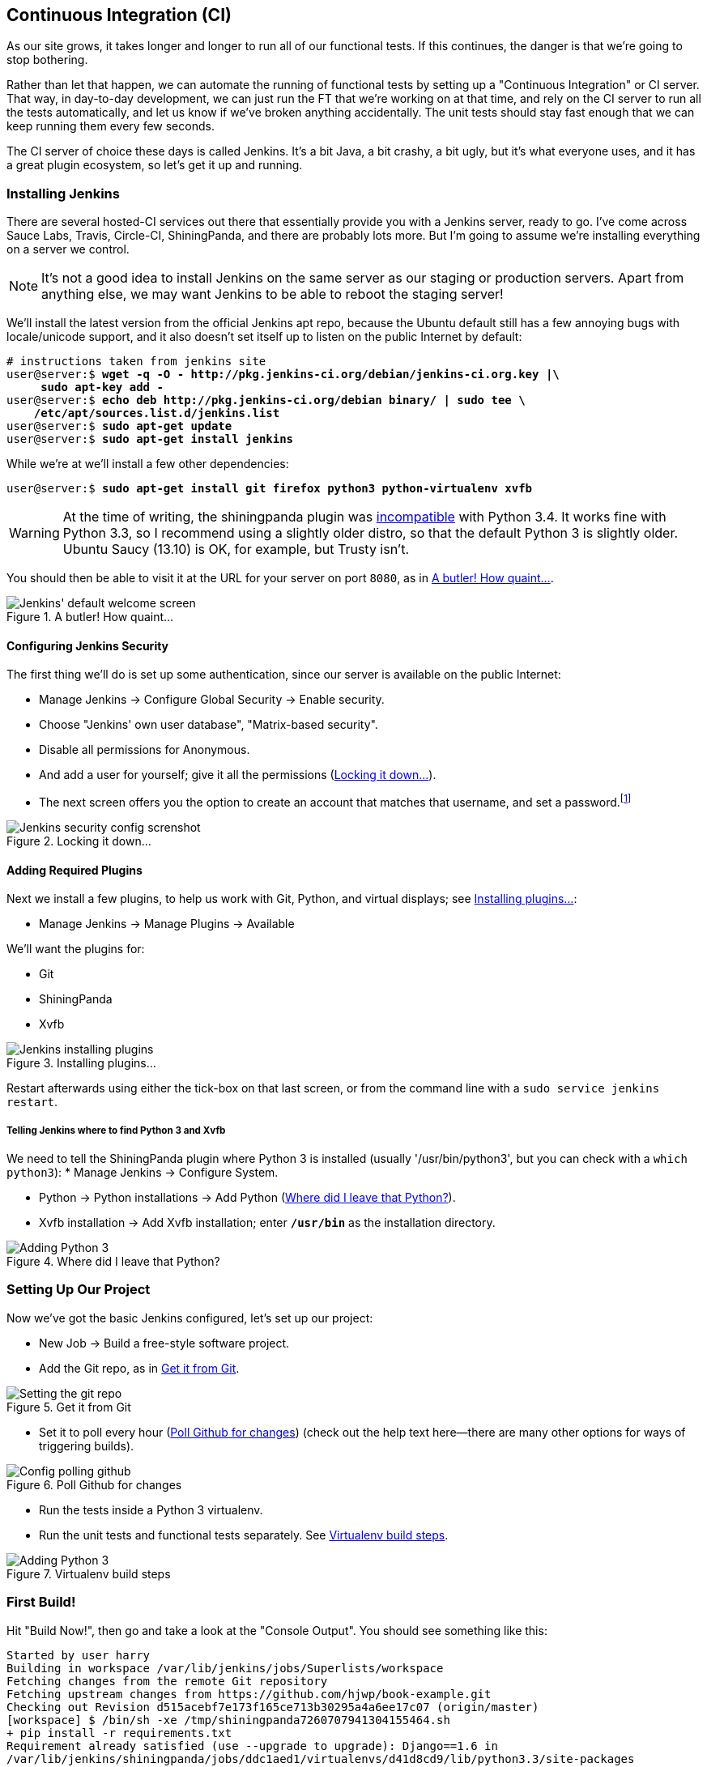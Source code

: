 [[CI-chapter]]
Continuous Integration (CI)
---------------------------




((("CI server", see="continuous integration (CI)")))((("functional testing (FT)", "automation of", see="continuous integration (CI)")))((("continuous integration (CI)", id="ix_continuousintegration", range ="startofrange")))As our site grows, it takes longer and longer to run all of our functional
tests.  If this continues, the danger is that we're going to stop bothering.

Rather than let that happen, we can automate the running of functional tests
by setting up a "Continuous Integration" or CI server.  That way, in day-to-day
development, we can just run the FT that we're working on at that time, and
rely on the CI server to run all the tests automatically, and let us know if
we've broken anything accidentally.  The unit tests should stay fast enough
that we can keep running them every few seconds.

The CI server of choice these days is called Jenkins. It's a bit Java, a bit
crashy, a bit ugly, but it's what everyone uses, and it has a great plugin
ecosystem, so let's get it up and running.


Installing Jenkins
~~~~~~~~~~~~~~~~~~

((("Jenkins Security", "installing")))((("Jenkins Security", seealso"continuous integration (CI))))((("continuous integration (CI)", "installing Jenkins")))((("Jenkins Security", id="ix_jenkins", range="startofrange")))There are several hosted-CI services out there that essentially provide you
with a Jenkins server, ready to go.  I've come across Sauce Labs, Travis,
Circle-CI, ShiningPanda, and there are probably lots more.  But I'm going to
assume we're installing everything on a server we control.

NOTE: It's not a good idea to install Jenkins on the same server as our
staging or production servers.  Apart from anything else, we may want 
Jenkins to be able to reboot the staging server!

We'll install the latest version from the official Jenkins apt repo, because the 
Ubuntu default still has a few annoying bugs with locale/unicode support,
and it also doesn't set itself up to listen on the public Internet by default:

[role="skipme"]
[subs="specialcharacters,quotes"]
----
# instructions taken from jenkins site
user@server:$ *wget -q -O - http://pkg.jenkins-ci.org/debian/jenkins-ci.org.key |\
     sudo apt-key add -*
user@server:$ *echo deb http://pkg.jenkins-ci.org/debian binary/ | sudo tee \
    /etc/apt/sources.list.d/jenkins.list*
user@server:$ *sudo apt-get update*
user@server:$ *sudo apt-get install jenkins*
----

While we're at we'll install a few other dependencies:

[role="skipme"]
[subs="specialcharacters,quotes"]
----
user@server:$ *sudo apt-get install git firefox python3 python-virtualenv xvfb*
----

WARNING: At the time of writing, the shiningpanda plugin was 
https://issues.jenkins-ci.org/browse/JENKINS-22902[incompatible]
with Python 3.4.  It works fine with Python 3.3, so I recommend using a
slightly older distro, so that the default Python 3 is slightly older. 
Ubuntu Saucy (13.10) is OK, for example, but Trusty isn't.


You should then be able to visit it at the URL for your server on port `8080`,
as in <<jenkin-welcome>>.

[[jenkin-welcome]]
.A butler! How quaint...
image::images/twdp_2001.png["Jenkins' default welcome screen"]


Configuring Jenkins Security
^^^^^^^^^^^^^^^^^^^^^^^^^^^^

((("Jenkins Security", "configuring")))((("continuous integration (CI)", "configuring Jenkins")))The first thing we'll do is set up some authentication, since our server is
available on the public Internet:

* Manage Jenkins -> Configure Global Security -> Enable security.

* Choose "Jenkins' own user database", "Matrix-based security".

* Disable all permissions for Anonymous.

* And add a user for yourself; give it all the permissions
  (<<jenkins-security>>).

* The next screen offers you the option to create an account that matches that
  username, and set a password.footnote:[If you miss that screen, you can still hit "signup", and as long as
you use the same username you specified earlier, you'll have an account set up.]

[[jenkins-security]]
.Locking it down...
image::images/twdp_2002.png["Jenkins security config screnshot"]



Adding Required Plugins
^^^^^^^^^^^^^^^^^^^^^^^

((("Jenkins Security", "adding required plugins")))((("continuous integration (CI)", "adding required plugins")))Next we install a few plugins, to help us work with Git, Python, and virtual
displays; see <<installing-plugins>>:

* Manage Jenkins -> Manage Plugins -> Available


We'll want the plugins for:

* Git
* ShiningPanda
* Xvfb


[[installing-plugins]]
.Installing plugins...
image::images/twdp_2003.png["Jenkins installing plugins"]

Restart afterwards using either the tick-box on that last screen, or
from the command line with a `sudo service jenkins restart`.


Telling Jenkins where to find Python 3 and Xvfb
+++++++++++++++++++++++++++++++++++++++++++++++

We need to tell the ShiningPanda plugin where Python 3 is installed 
(usually '/usr/bin/python3', but you can check with a `which python3`):
((("Python", "adding to Jenkins")))((("Shining Panda")))((("Xvfb")))
* Manage Jenkins -> Configure System.

* Python -> Python installations -> Add Python (<<add-python-to-jenkins>>).

* Xvfb installation -> Add Xvfb installation; enter *`/usr/bin`* as the
  installation directory.

[[add-python-to-jenkins]]
.Where did I leave that Python?
image::images/twdp_2004.png["Adding Python 3"]



Setting Up Our Project
~~~~~~~~~~~~~~~~~~~~~~

((("continuous integration (CI)", "project setup")))Now we've got the basic Jenkins configured, let's set up our project:

* New Job -> Build a free-style software project.

* Add the Git repo, as in <<choose-git-repo>>.

[[choose-git-repo]]
.Get it from Git
image::images/twdp_2005.png["Setting the git repo"]

* Set it to poll every hour (<<poll-hourly>>) (check out the help text here--there are many other options for ways of triggering builds).

[[poll-hourly]]
.Poll Github for changes
image::images/twdp_2006.png["Config polling github"]

* Run the tests inside a Python 3 virtualenv.

* Run the unit tests and functional tests separately.  See
  <<virtualenv-buildstep>>.

[[virtualenv-buildstep]]
.Virtualenv build steps
image::images/twdp_2007.png["Adding Python 3"]



First Build!
~~~~~~~~~~~~

((("continuous integration (CI)", "first build")))Hit "Build Now!", then go and take a look at the "Console Output". You
should see something like this:

[role="skipme"]
[role="small-code"]
----
Started by user harry
Building in workspace /var/lib/jenkins/jobs/Superlists/workspace
Fetching changes from the remote Git repository
Fetching upstream changes from https://github.com/hjwp/book-example.git
Checking out Revision d515acebf7e173f165ce713b30295a4a6ee17c07 (origin/master)
[workspace] $ /bin/sh -xe /tmp/shiningpanda7260707941304155464.sh
+ pip install -r requirements.txt
Requirement already satisfied (use --upgrade to upgrade): Django==1.6 in
/var/lib/jenkins/shiningpanda/jobs/ddc1aed1/virtualenvs/d41d8cd9/lib/python3.3/site-packages
(from -r requirements.txt (line 1))
Downloading/unpacking South==0.8.2 (from -r requirements.txt (line 2))
  Running setup.py egg_info for package South
    
Requirement already satisfied (use --upgrade to upgrade): gunicorn==17.5 in
/var/lib/jenkins/shiningpanda/jobs/ddc1aed1/virtualenvs/d41d8cd9/lib/python3.3/site-packages
(from -r requirements.txt (line 3))
Downloading/unpacking requests==2.0.0 (from -r requirements.txt (line 4))
  Running setup.py egg_info for package requests
    
Installing collected packages: South, requests
  Running setup.py install for South
    
  Running setup.py install for requests
    
Successfully installed South requests
Cleaning up...
+ python manage.py test lists accounts
...................................................
 ---------------------------------------------------------------------
Ran 51 tests in 0.323s

OK
Creating test database for alias 'default'...
Destroying test database for alias 'default'...
+ python manage.py test functional_tests
ImportError: No module named 'selenium'
Build step 'Virtualenv Builder' marked build as failure
----

Ah.  We need Selenium in our virtualenv.

((("Selenium", "in continuous integration")))Let's add a manual installation of Selenium to our build steps:footnote:[At the time of writing, the latest Selenium (2.41) was causing me
https://code.google.com/p/selenium/issues/detail?id=7073[some trouble], so
that's why I'm pinning it to 2.39 here.  By all means experiment with newer
versions!]

[role="skipme"]
----
    pip install -r requirements.txt
    pip install selenium==2.39
    python manage.py test accounts lists
    python manage.py test functional_tests
----


//REMINDER: check on this when newer seleniae come out

TIP: Some people like to use a file called 'test-requirements.txt' to specify 
packages that are needed for the tests, but not the main app.


Now what?

[role="skipme"]
----
  File
  "/var/lib/jenkins/shiningpanda/jobs/ddc1aed1/virtualenvs/d41d8cd9/lib/python3.
  line 100, in _wait_until_connectable
    self._get_firefox_output())
selenium.common.exceptions.WebDriverException: Message: 'The browser appears to
have exited before we could connect. The output was: b"\\n(process:19757):
GLib-CRITICAL **: g_slice_set_config: assertion \'sys_page_size == 0\'
failed\\nError: no display specified\\n"' 
----


Setting Up a Virtual Display so the FTs Can Run Headless
~~~~~~~~~~~~~~~~~~~~~~~~~~~~~~~~~~~~~~~~~~~~~~~~~~~~~~~~

((("continuous integration (CI)", "virtual display setup", id="ix_contintegvirtdisp", range="startofrange")))((("virtual displays")))As you can see from the traceback, Firefox is unable to start because the
server doesn't have a display.

((("headless browsers")))((("browsers, headless")))There are two ways to deal with this problem. The first is to switch to using
a headless browser, like PhantomJS or SlimerJS.  Those tools definitely have
their place--they're faster, for one thing--but they also have
disadvantages.  The first is that they're not "real" web browsers, so you can't
be sure you're going to catch all the strange quirks and behaviours of the
actual browsers your users use.  The second is that they behave quite
differently inside Selenium, and will require substantial amounts of rewriting
of FT code.

TIP: I would look into using headless browsers as a "dev-only" tool, to speed
up the running of FTs on the developer's machine, while the tests on the CI
server use actual browsers.

((("Xvfb")))The alternative is to set up a virtual display:  we get the server to pretend
it has a screen attached to it, so Firefox runs happily. There's a few tools
out there to do this; we'll use one called "Xvfb" (X Virtual Framebuffer)footnote:[Check out https://pypi.python.org/pypi/PyVirtualDisplay[pyvirtualdisplay]
as a way of controlling virtual displays from Python.]
because it's easy to install and use, and because it has a convenient Jenkins
plugin.


We go back to our project and hit "Configure" again, then find the section
called "Build Environment".  Using the virtual display is as simple as
ticking the box marked "Start Xvfb before the build, and shut it down after,"
as in <<xvfb-tickbox>>.

[[xvfb-tickbox]]
.Sometimes config is easy
image::images/twdp_2008.png["Tickbox saying we want Xvfb"]


The build does much better now:

[role="skipme"]
[role="small-code"]
----
[...]
Xvfb starting$ /usr/bin/Xvfb :2 -screen 0 1024x768x24 -fbdir
/var/lib/jenkins/2013-11-04_03-27-221510012427739470928xvfb
[...]
+ python manage.py test lists accounts
...................................................
 ---------------------------------------------------------------------
Ran 51 tests in 0.410s

OK
Creating test database for alias 'default'...
Destroying test database for alias 'default'...
+ pip install selenium
Requirement already satisfied (use --upgrade to upgrade): selenium in
/var/lib/jenkins/shiningpanda/jobs/ddc1aed1/virtualenvs/d41d8cd9/lib/python3.3/site-packages
Cleaning up...

+ python manage.py test functional_tests
.....F.
======================================================================
FAIL: test_logged_in_users_lists_are_saved_as_my_lists
(functional_tests.test_my_lists.MyListsTest)
 ---------------------------------------------------------------------
Traceback (most recent call last):
  File
"/var/lib/jenkins/jobs/Superlists/workspace/functional_tests/test_my_lists.py",
line 44, in test_logged_in_users_lists_are_saved_as_my_lists
    self.assertEqual(self.browser.current_url, first_list_url)
AssertionError: 'http://localhost:8081/accounts/edith@example.com/' !=
'http://localhost:8081/lists/1/'
- http://localhost:8081/accounts/edith@example.com/
+ http://localhost:8081/lists/1/

 ---------------------------------------------------------------------
Ran 7 tests in 89.275s

FAILED (errors=1)
Creating test database for alias 'default'...
[{'secure': False, 'domain': 'localhost', 'name': 'sessionid', 'expiry':
1920011311, 'path': '/', 'value': 'a8d8bbde33nreq6gihw8a7r1cc8bf02k'}]
Destroying test database for alias 'default'...
Build step 'Virtualenv Builder' marked build as failure
Xvfb stopping
Finished: FAILURE
----
(((range="endofrange", startref=""ix_contintegvirtdisp")))
Pretty close!  To debug that failure, we'll need screenshots though.

NOTE: As we'll see, this error is due to a race condition, which means it's
not always reproducible.  You may see a different error, or none at all. In
any case, the tools below for taking screenshots and dealing with race
conditions will come in useful. Read on!((("race conditions")))


Taking Screenshots
~~~~~~~~~~~~~~~~~~

((("continuous integration (CI)", "debugging with screenshots", id="ix_contintegdebug", range="startofrange")))((("debugging", "in continuous integration", id="ix_debugcontinteg", range="startofrange")))((("screenshots, for debugging", id="ix_screenshots", range="startofrange")))To be able to debug unexpected failures that happen on a remote PC, it
would be good to see a picture of the screen at the moment of the failure,
and maybe also a dump of the HTML of the page.  We can do that using some
custom logic in our FT class `tearDown`. We have to do a bit of introspection of
`unittest` internals, a private attribute called `_outcomeForDoCleanups`, but
this will work:

[role="sourcecode"]
.functional_tests/base.py (ch20l006)
[source,python]
----
import os
from datetime import datetime
SCREEN_DUMP_LOCATION = os.path.abspath(
    os.path.join(os.path.dirname(__file__), 'screendumps')
)
[...]

    def tearDown(self):
        if self._test_has_failed():
            if not os.path.exists(SCREEN_DUMP_LOCATION):
                os.makedirs(SCREEN_DUMP_LOCATION)
            for ix, handle in enumerate(self.browser.window_handles):
                self._windowid = ix
                self.browser.switch_to_window(handle)
                self.take_screenshot()
                self.dump_html()
        self.browser.quit()
        super().tearDown()


    def _test_has_failed(self):
        # for 3.4. In 3.3, can just use self._outcomeForDoCleanups.success:
        for method, error in self._outcome.errors:
            if error:
                return True
        return False
----

We first create a directory for our screenshots if necessary. Then we 
iterate through all the open browser tabs and pages, and use some Selenium
methods, `get_screenshot_as_file` and `browser.page_source`, for our image and
HTML dumps:

[role="sourcecode"]
.functional_tests/base.py (ch20l007)
[source,python]
----
    def take_screenshot(self):
        filename = self._get_filename() + '.png'
        print('screenshotting to', filename)
        self.browser.get_screenshot_as_file(filename)


    def dump_html(self):
        filename = self._get_filename() + '.html'
        print('dumping page HTML to', filename)
        with open(filename, 'w') as f:
            f.write(self.browser.page_source)
----

And finally here's a way of generating a unique filename identifier, which
includes the name of the test and its class, as well as a timestamp:

[role="sourcecode"]
functional_tests/base.py (ch20l008)

[role="small-code"]
[source,python]
----
    def _get_filename(self):
        timestamp = datetime.now().isoformat().replace(':', '.')[:19]
        return '{folder}/{classname}.{method}-window{windowid}-{timestamp}'.format(
            folder=SCREEN_DUMP_LOCATION,
            classname=self.__class__.__name__,
            method=self._testMethodName,
            windowid=self._windowid,
            timestamp=timestamp
        )
----

You can test this first locally by deliberately breaking one of the tests, with
a `self.fail()` for example, and you'll see something like this:

[role="dofirst-ch20l009"]
----
[...]
screenshotting to /workspace/superlists/functional_tests/screendumps/MyListsTes
t.test_logged_in_users_lists_are_saved_as_my_lists-window0-2014-03-09T11.19.12.
png
dumping page HTML to /workspace/superlists/functional_tests/screendumps/MyLists
Test.test_logged_in_users_lists_are_saved_as_my_lists-window0-2014-03-09T11.19.
12.html
----

Revert the `self.fail()`, then commit and push:

[role="dofirst-ch20l010"]
[subs="specialcharacters,quotes"]
----
$ *git diff*  # changes in base.py
$ *echo "functional_tests/screendumps" >> .gitignore*
$ *git commit -am "add screenshot on failure to FT runner"*
$ *git push*
----

And when we rerun the build on Jenkins, we see something like this:

[role="skipme"]
----
screenshotting to /var/lib/jenkins/jobs/Superlists/workspace/functional_tests/
screendumps/LoginTest.test_login_with_persona-window0-2014-01-22T17.45.12.png
dumping page HTML to /var/lib/jenkins/jobs/Superlists/workspace/functional_tests/
screendumps/LoginTest.test_login_with_persona-window0-2014-01-22T17.45.12.html
----


We can go and visit these in the "workspace", which is the folder which Jenkins
uses to store our source code and run the tests in, as in
<<screenshots-in-workspace>>.

[[screenshots-in-workspace]]
.Visiting the project workspace
image::images/twdp_2009.png["workspace files including screenshot"]


And then we look at the screenshot, <<normal-screenshot>>.

[[normal-screenshot]]
.Screenshot looking normal
image::images/twdp_2010.png["Screenshot of site page"]


Well, that didn't help much.
(((range="endofrange", startref="ix_contintegdebug")))(((range="endofrange", startref="ix_debugcontinteg")))(((range="endofrange", startref="ix_screenshots")))

A Common Selenium Problem: Race Conditions
~~~~~~~~~~~~~~~~~~~~~~~~~~~~~~~~~~~~~~~~~~

((("Selenium", "in continuous integration", sortas="continuousintegration", id="ix_seleniumcontintegration", range="startofrange")))((("Selenium", "race conditions in", id="ix_seleniumrace", range="startofrange")))((("continuous integration (CI)", "Selenium race conditions", id="ix_contintegracecond", range="startofrange")))Whenever you see an inexplicable failure in a Selenium test, one of the most
likely explanations is a hidden race condition. Let's look at the line that
failed:

[role="sourcecode currentcontents"]
.functional_tests/test_my_lists.py
[source,python]
----
    # She sees that her list is in there, named according to its
    # first list item
    self.browser.find_element_by_link_text('Reticulate splines').click()
    self.assertEqual(self.browser.current_url, first_list_url)
----

Immediately after we click the "Reticulate splines" link, we ask Selenium
to check whether the current URL matches the URL for our first list.  But
it doesn't:

[role="skipme"]
----
AssertionError: 'http://localhost:8081/accounts/edith@example.com/' !=
'http://localhost:8081/lists/1/'
----

It looks like the current URL is still the URL of the "My Lists" page.  What's
going on?

Do you remember that we set an `implicitly_wait` on the browser, way back in
<<chapter-2>>?  Do you remember I mentioned it was unreliable?

`implicitly_wait` works reasonably well for any calls to any of the 
Selenium `find_element_` calls, but it doesn't apply to `browser.current_url`.
Selenium doesn't "wait" after you tell it to click an element, so what's
happened is that the browser hasn't finished loading the new page yet, so
`current_url` is still the old page.  We need to use some more wait code, like
we did for the various Persona pages.

At this point it's time for a "wait for" helper function. To see how this
is going to work, it helps to see how I expect to use it (outside-in!):


[role="sourcecode"]
.functional_tests/test_my_lists.py (ch20l012)
[source,python]
----
    # She sees that her list is in there, named according to its
    # first list item
    self.browser.find_element_by_link_text('Reticulate splines').click()
    self.wait_for(
        lambda: self.assertEqual(self.browser.current_url, first_list_url)
    )
----

We're going to take our `assertEqual` call and turn it into a lambda function,
then pass it into our `wait_for` helper.

[role="sourcecode"]
.functional_tests/base.py (ch20l013)
[source,python]
----
import time
from selenium.common.exceptions import WebDriverException
[...]

    def wait_for(self, function_with_assertion, timeout=DEFAULT_WAIT):
        start_time = time.time()
        while time.time() - start_time < timeout:
            try:
                return function_with_assertion()
            except (AssertionError, WebDriverException):
                time.sleep(0.1)
        # one more try, which will raise any errors if they are outstanding
        return function_with_assertion()
----

`wait_for` then tries to execute that function, but instead of letting the 
test fail if the assertion fails, it catches the `AssertionError` that
`assertEqual` would ordinarily raise, waits for a brief moment, and then loops
around retrying it.  The `while` loop lasts until a given timeout.  It also catches any
`WebDriverException` that might happen if, say, an element hasn't appeared on
the page yet.  It tries one last time after the timeout has expired, this time
without the `try/except`, so that if there really is still an `AssertionError`, the
test will fail appropriately.

NOTE: We've seen that Selenium provides `WebdriverWait` as a tool for doing
waits, but it's a little restrictive.  This hand-rolled version lets us pass a
function that does a `unittest` assertion, with all the benefits of the
readable error messages that it gives us.

I've added the timeout there as an optional argument, and I'm basing it on 
a constant we'll add to 'base.py'.  We'll also use it in our original 
`implicitly_wait`:


[role="sourcecode"]
.functional_tests/base.py (ch20l014)
[source,python]
----
[...]
DEFAULT_WAIT = 5
SCREEN_DUMP_LOCATION = os.path.abspath(
    os.path.join(os.path.dirname(__file__), 'screendumps')
)


class FunctionalTest(StaticLiveServerCase):

    [...]

    def setUp(self):
        self.browser = webdriver.Firefox()
        self.browser.implicitly_wait(DEFAULT_WAIT)
----


Now we can rerun the test to confirm it still works locally:

[subs="specialcharacters,macros"]
----
$ pass:quotes[*python3 manage.py test functional_tests.test_my_lists*]
[...]
.

Ran 1 test in 9.594s

OK
----

And, just to be sure, we'll deliberately break our test to see it fail
too:


[role="sourcecode"]
.functional_tests/test_my_lists.py (ch20l015)
[source,python]
----
    self.wait_for(
        lambda: self.assertEqual(self.browser.current_url, 'barf')
    )
----

Sure enough, that gives:

[subs="specialcharacters,macros"]
----
$ pass:quotes[*python3 manage.py test functional_tests.test_my_lists*]
[...]
AssertionError: 'http://localhost:8081/lists/1/' != 'barf'
----

And we see it pause on the page for three seconds.  Let's revert that last 
change, and then commit our changes:


[role="dofirst-ch20l016"]
[subs="specialcharacters,quotes"]
----
$ *git diff* # base.py, test_my_lists.py
$ *git commit -am"use wait_for function for URL checks in my_lists"*
$ *git push*
----

Then we can rerun the build on Jenkins using "Build now", and confirm it now
works, as in <<outlook-brighter>>.

[[outlook-brighter]]
.The outlook is brighter
image::images/twdp_2011.png["Build showing a recent pass and sun-peeking-through-clouds logo"]

Jenkins uses blue to indicate passing builds rather than green, which is a bit
disappointing, but look at the sun peeking through the clouds:  that's cheery!
It's an indicator of a moving average ratio of passing builds to failing
builds.  Things are looking up!
(((range="endofrange", startref="ix_seleniumcontintegration")))(((range="endofrange", startref="ix_contintegracecond")))(((range="endofrange", startref="ix_seleniumrace")))

Running Our QUnit JavaScript Tests in Jenkins with PhantomJS
~~~~~~~~~~~~~~~~~~~~~~~~~~~~~~~~~~~~~~~~~~~~~~~~~~~~~~~~~~~~

There's a set of tests we almost forgot--the JavaScript tests. Currently
our "test runner" is an actual web browser.  To get Jenkins to run them, we
need a command-line test runner.  Here's a chance to use PhantomJS.

Installing node
^^^^^^^^^^^^^^^

It's time to stop pretending we're not in the JavaScript game.  We're doing
web development.  That means we do JavaScript.  That means we're going to end
up with node.js on our computers.  It's just the way it has to be.

Follow the instructions on the http://nodejs.org/download/[node.js download
page]. There are installers for Windows and Mac, and repositories for popular
Linux distros.footnote:[Make sure you get the latest version. On Ubuntu, use the PPA rather
than the default package.]

Once we have node, we can install phantom:

[role="skipme"]
[subs="specialcharacters,quotes"]
----
$ *npm install -g phantomjs*  # the -g means "system-wide". May need sudo.
----

Next we pull down a QUnit/PhantomJS test runner.  There are several out there
(I even wrote a basic one to be able to test the QUnit listings in this book), 
but the best one to get is probably the one that's linked from the
http://qunitjs.com/plugins/[QUnit plugins page]. At the time of writing, its
repo was at https://github.com/jonkemp/qunit-phantomjs-runner.  The only file
you need is 'runner.js'.

You should end up with this:

[role="dofirst-ch20l017"]
[subs="specialcharacters,quotes"]
----
$ *tree superlists/static/tests/*
superlists/static/tests/
├── qunit.css
├── qunit.js
├── runner.js
└── sinon.js

0 directories, 4 files
----

Let's try it out:

[subs="specialcharacters,quotes"]
----
$ *phantomjs superlists/static/tests/runner.js lists/static/tests/tests.html*
Took 24ms to run 2 tests. 2 passed, 0 failed.
$ *phantomjs superlists/static/tests/runner.js accounts/static/tests/tests.html*
Took 29ms to run 11 tests. 11 passed, 0 failed.
----

Just to be sure, let's deliberately break something:

[role="sourcecode"]
.lists/static/list.js (ch20l019)
[source,javascript]
----
$('input').on('keypress', function () {
    //$('.has-error').hide();
});
----

Sure enough:

[subs="specialcharacters,quotes"]
----
$ *phantomjs superlists/static/tests/runner.js lists/static/tests/tests.html*
Test failed: undefined: errors should be hidden on keypress
    Failed assertion: expected: false, but was: true
    at file:///workspace/superlists/superlists/static/tests/qunit.js:556
    at file:///workspace/superlists/lists/static/tests/tests.html:26
    at file:///workspace/superlists/superlists/static/tests/qunit.js:203
    at file:///workspace/superlists/superlists/static/tests/qunit.js:361
    at process
(file:///workspace/superlists/superlists/static/tests/qunit.js:1453)
    at file:///workspace/superlists/superlists/static/tests/qunit.js:479
Took 27ms to run 2 tests. 1 passed, 1 failed.
----

All right!  Let's unbreak that, commit and push the runner, and then add it to
our Jenkins build:

[role="dofirst-ch20l020"]
[subs="specialcharacters,quotes"]
----
$ *git checkout lists/static/list.js*
$ *git add superlists/static/tests/runner.js*
$ *git commit -m"Add phantomjs test runner for javascript tests"*
$ *git push* 
----

Adding the Build Steps to Jenkins
^^^^^^^^^^^^^^^^^^^^^^^^^^^^^^^^^

Edit the project configuration again, and add a step for each set of 
JavaScript tests, as per <<js-unit-tests-jenkey>>.


[[js-unit-tests-jenkey]]
.Add a build step for our JavaScript unit tests
image::images/twdp_2012.png["Jenkins' default welcome screen"]

You'll also need to install PhantomJS on the server:

[role="skipme"]
[subs="specialcharacters,quotes"]
----
elspeth@server:$ *sudo add-apt-repository -y ppa:chris-lea/node.js*
elspeth@server:$ *sudo apt-get update*
elspeth@server:$ *sudo apt-get install nodejs*
elspeth@server:$ *sudo npm install -g phantomjs*
----

And there we are!  A complete CI build featuring all of our tests!


[role="skipme"]
----
Started by user harry
Building in workspace /var/lib/jenkins/jobs/Superlists/workspace
Fetching changes from the remote Git repository
Fetching upstream changes from https://github.com/hjwp/book-example.git
Checking out Revision 936a484038194b289312ff62f10d24e6a054fb29 (origin/chapter_1
Xvfb starting$ /usr/bin/Xvfb :1 -screen 0 1024x768x24 -fbdir /var/lib/jenkins/20
[workspace] $ /bin/sh -xe /tmp/shiningpanda7092102504259037999.sh

+ pip install -r requirements.txt
[...]

+ python manage.py test lists
.................................
 ---------------------------------------------------------------------
Ran 33 tests in 0.229s

OK
Creating test database for alias 'default'...
Destroying test database for alias 'default'...

+ python manage.py test accounts
..................
 ---------------------------------------------------------------------
Ran 18 tests in 0.078s

OK
Creating test database for alias 'default'...
Destroying test database for alias 'default'...

[workspace] $ /bin/sh -xe /tmp/hudson2967478575201471277.sh
+ phantomjs superlists/static/tests/runner.js lists/static/tests/tests.html
Took 32ms to run 2 tests. 2 passed, 0 failed.
+ phantomjs superlists/static/tests/runner.js accounts/static/tests/tests.html
Took 47ms to run 11 tests. 11 passed, 0 failed.

[workspace] $ /bin/sh -xe /tmp/shiningpanda7526089957247195819.sh
+ pip install selenium
Requirement already satisfied (use --upgrade to upgrade): selenium in /var/lib/

Cleaning up...
[workspace] $ /bin/sh -xe /tmp/shiningpanda2420240268202055029.sh
+ python manage.py test functional_tests
.......
 ---------------------------------------------------------------------
Ran 7 tests in 76.804s

OK
----

Nice to know that, no matter how lazy I get about running the full test suite
on my own machine, the CI server will catch me.  Another one of the Testing
Goat's agents in cyberspace, watching over us...
(((range="endofrange", startref="ix_jenkins")))
More Things to Do with a CI Server
~~~~~~~~~~~~~~~~~~~~~~~~~~~~~~~~~~

I've only scratched the surface of what you can do with Jenkins and CI servers.
For example, you can make it much smarter about how it monitors your repo for
new commits.  

Perhaps more interestingly, you can use your CI server to automate your staging
tests as well as your normal functional tests.  If all the FTs pass, you can
add a build step that deploys the code to staging, and then reruns the FTs 
against that--automating one more step of the process, and ensuring that your
staging server is automatically kept up to date with the latest code.

Some people even use a CI server as the way of deploying their production
releases!


.Tips on CI and Selenium Best Practices
*******************************************************************************

Set up CI as soon as possible for your project::
    As soon as your functional tests take more than a few seconds to run,
    you'll find yourself avoiding running them all. Give this job to a CI
    server, to make sure that all your tests are getting run somewhere.

Set up screenshots and HTML dumps for failures::
    Debugging test failures is easier if you can see what the page looked
    at when the failure occurs.  This is particularly useful for debugging
    CI failures, but it's also very useful for tests that you run locally.

Use waits in Selenium tests::
    Selenium's `implicitly_wait` only applies to uses of its `find_element` 
    functions, and even that can be unreliable (it can find an element that's
    still on the old page).  Build a `wait_for` helper function, and alternate
    between actions on the site, and then some sort of wait to see that they've
    taken effect.

Look in to hooking up CI and staging::
    Tests that use `LiveServerTestCase` are all very well for dev boxes,
    but the true reassurance comes from running your tests against a real 
    server.  Look into getting your CI server to deploy to your staging server,
    and run the functional tests against that instead.  It has the side benefit
    of testing your automated deploy scripts.
(((range="endofrange", startref="ix_continuousintegration")))
*******************************************************************************

